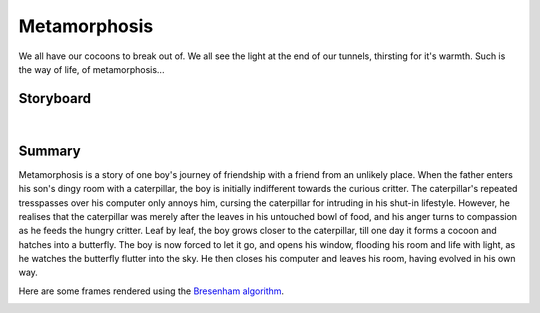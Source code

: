 Metamorphosis
=============

We all have our cocoons to break out of. We all see the light at the end of our tunnels, thirsting for it's warmth. Such is the way of life, of metamorphosis...

Storyboard
----------

.. video:: _static/storyboard.mp4
   :width: 500
   :height: 300

|

Summary
-------

Metamorphosis is a story of one boy's journey of friendship with a friend from an unlikely place. When the father enters his son's dingy room with a caterpillar, the boy is initially indifferent towards the curious critter. The caterpillar's repeated tresspasses over his computer only annoys him, cursing the caterpillar for intruding in his shut-in lifestyle. However, he realises that the caterpillar was merely after the leaves in his untouched bowl of food, and his anger turns to compassion as he feeds the hungry critter. Leaf by leaf, the boy grows closer to the caterpillar, till one day it forms a cocoon and hatches into a butterfly. The boy is now forced to let it go, and opens his window, flooding his room and life with light, as he watches the butterfly flutter into the sky. He then closes his computer and leaves his room, having evolved in his own way.

Here are some frames rendered using the `Bresenham algorithm <algorithms.html>`__.

.. image:: ../images/frame1.jpeg
  :alt: Frame 1
  :align: left
  :width: 80%

.. image:: ../images/frame2.jpeg
  :alt: Frame 2
  :align: right
  :width: 80%

.. image:: ../images/frame3.jpeg
  :alt: Frame 3
  :align: left
  :width: 80%

